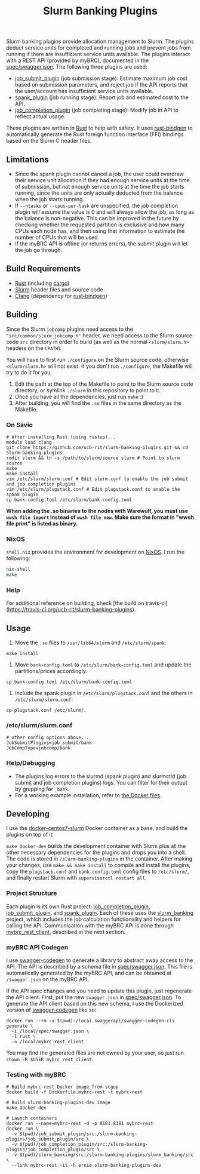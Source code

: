 #+TITLE: Slurm Banking Plugins 
#+OPTIONS: ^:nil

#+HTML: <a href="https://travis-ci.org/ucb-rit/slurm-banking-plugins"><img src="https://travis-ci.org/ucb-rit/slurm-banking-plugins.svg?branch=master"></a> <img src="https://img.shields.io/github/languages/top/ucb-rit/slurm-banking-plugins"> <img src="https://img.shields.io/github/repo-size/ucb-rit/slurm-banking-plugins">

Slurm banking plugins provide allocation management to Slurm. The plugins deduct service units for completed and running jobs and prevent jobs from running if there are insufficient service units available. The plugins interact with a REST API (provided by myBRC), documented in the [[./spec/swagger.json][spec/swagger.json]]. The following three plugins are used:

- [[./job_submit_plugin][job_submit_plugin]] (job submission stage): Estimate maximum job cost based on submission parameters, and reject job if the API reports that the user/account has insufficient service units available.
- [[./spank_plugin][spank_plugin]] (job running stage): Report job and estimated cost to the API.
- [[./job_completion_plugin][job_completion_plugin]] (job completing stage): Modify job in API to reflect actual usage.

These plugins are written in [[https://www.rust-lang.org][Rust]] to help with safety. It uses [[https://github.com/rust-lang/rust-bindgen][rust-bindgen]] to automatically generate the Rust foreign function interface (FFI) bindings based on the Slurm C header files.

** Limitations

- Since the spank plugin cannot cancel a job, the user could overdraw their service unit allocation if they had enough service units at the time of submission, but not enough service units at the time the job starts running, since the units are only actually deducted from the balance when the job starts running.
- If ~--ntasks~ or ~--cpus-per-task~ are unspecified, the job completion plugin will assume the value is 0 and will always allow the job, as long as the balance is non-negative. This can be improved in the future by checking whether the requested partition is exclusive and how many CPUs each node has, and then using that information to estimate the number of CPUs that will be used.
- If the myBRC API is offline (or returns errors), the submit plugin will let the job go through.

** Build Requirements
- [[https://www.rust-lang.org/][Rust]] (including [[https://doc.rust-lang.org/cargo/][cargo]])
- [[https://github.com/SchedMD/slurm][Slurm]] header files and source code
- [[http://clang.llvm.org/get_started.html][Clang]] (dependency for [[https://rust-lang.github.io/rust-bindgen/requirements.html][rust-bindgen]])

** Building
Since the Slurm ~jobcomp~ plugins need access to the ="src/common/slurm_jobcomp.h"= header, we need access to the Slurm source code ~src~ directory in order to build (as well as the normal ~<slurm/slurm.h>~ headers on the ~CPATH~). 

You will have to first run ~./configure~ on the Slurm source code, otherwise ~<slurm/slurm.h>~ will not exist. If you don't run ~./configure~, the Makefile will try to do it for you.

1. Edit the path at the top of the Makefile to point to the Slurm source code directory, or symlink ~./slurm~ in this repository to point to it.
2. Once you have all the dependencies, just run ~make~ :)
3. After building, you will find the ~.so~ files in the same directory as the Makefile.

*** On Savio
#+BEGIN_SRC shell
# After installing Rust (using rustup)...
module load clang
git clone https://github.com/ucb-rit/slurm-banking-plugins.git && cd slurm-banking-plugins
rmdir slurm && ln -s /path/to/slurm/source slurm # Point to slurm source
make
make install
vim /etc/slurm/slurm.conf # Edit slurm.conf to enable the job submit and job completion plugins
vim /etc/slurm/plugstack.conf # Edit plugstack.conf to enable the spank plugin
cp bank-config.toml /etc/slurm/bank-config.toml
#+END_SRC

*When adding the .so binaries to the nodes with Warewulf, you must use =wwsh file import= instead of =wwsh file new=. Make sure the format in "wwsh file print" is listed as binary.*

*** NixOS
~shell.nix~ provides the environment for development on [[https://nixos.org][NixOS]]. I run the following:

#+BEGIN_SRC bash
nix-shell 
make
#+END_SRC

*** Help
For additional reference on building, check [the build on travis-ci](https://travis-ci.org/ucb-rit/slurm-banking-plugins).

** Usage
1. Move the ~.so~ files to ~/usr/lib64/slurm~ and ~/etc/slurm/spank~:
#+BEGIN_SRC shell
make install
#+END_SRC

2. Move ~bank-config.toml~ to ~/etc/slurm/bank-config.toml~ and update the partitions/prices accordingly.
#+BEGIN_SRC shell
cp bank-config.toml /etc/slurm/bank-config.toml
#+END_SRC

3. Include the spank plugin in ~/etc/slurm/plugstack.conf~ and the others in ~/etc/slurm/slurm.conf~:
#+BEGIN_SRC shell
cp plugstack.conf /etc/slurm/.
#+END_SRC

*** /etc/slurm/slurm.conf
#+BEGIN_SRC shell
# other config options above...
JobSubmitPlugins=job_submit/bank
JobCompType=jobcomp/bank
#+END_SRC

*** Help/Debugging
- The plugins log errors to the slurmd (spank plugin) and slurmctld (job submit and job completion plugins) logs. You can filter for their output by grepping for ~_bank~.
- For a working example installation, refer to [[./docker][the Docker files]]

** Developing
I use the [[https://github.com/giovtorres/docker-centos7-slurm][docker-centos7-slurm]] Docker container as a base, and build the plugins on top of it. 

~make docker-dev~ builds the development container with Slurm plus all the other necessary dependencies for the plugins and drops you into a shell. The code is stored in ~/slurm-banking-plugins~ in the container. After making your changes, use ~make && make install~ to compile and install the plugins, copy the ~plugstack.conf~ and ~bank-config.toml~ config files to ~/etc/slurm/~, and finally restart Slurm with ~supervisorctl restart all~.

*** Project Structure
Each plugin is its own Rust project: [[./job_completion_plugin][job_completion_plugin]], [[./job_submit_plugin][job_submit_plugin]], and [[./spank_plugin][spank_plugin]]. Each of these uses the [[./slurm_banking][slurm_banking]] project, which includes the job calculation functionality and helpers for calling the API. Communication with the myBRC API is done through [[./mybrc_rest_client][mybrc_rest_client]], described in the next section.

*** myBRC API Codegen
I use [[https://github.com/swagger-api/swagger-codegen][swagger-codegen]] to generate a library to abstract away access to the API. The API is described by a schema file in [[./spec/swagger.json][spec/swagger.json]]. This file is automatically generated by the myBRC API, and can be obtained at ~/swagger.json~ on the myBRC API.

If the API spec changes and you need to update this plugin, just regenerate the API client. First, put the new ~swagger.json~ in [[./spec/swagger.json][spec/swagger.json]]. To generate the API client based on this new schema, I use the Dockerized version of [[https://github.com/swagger-api/swagger-codegen][swagger-codegen]] like so:

#+BEGIN_SRC shell
docker run --rm -v $(pwd):/local swaggerapi/swagger-codegen-cli generate \
  -i /local/spec/swagger.json \
  -l rust \
  -o /local/mybrc_rest_client
#+END_SRC

You may find the generated files are not owned by your user, so just run ~chown -R $USER mybrc_rest_client~.

*** Testing with myBRC
#+BEGIN_SRC shell
# Build mybrc-rest Docker image from scgup
docker build -f Dockerfile.mybrc-rest -t mybrc-rest

# Build slurm-banking-plugins-dev image
make docker-dev

# Launch containers
docker run --name=mybrc-rest -d -p 8181:8181 mybrc-rest
docker run \
  -v $(pwd)/job_submit_plugin/src:/slurm-banking-plugins/job_submit_plugin/src \
  -v $(pwd)/job_completion_plugin/src:/slurm-banking-plugins/job_completion_plugin/src \
  -v $(pwd)/slurm_banking/src:/slurm-banking-plugins/slurm_banking/src \
  --link mybrc-rest -it -h ernie slurm-banking-plugins-dev
#+END_SRC
